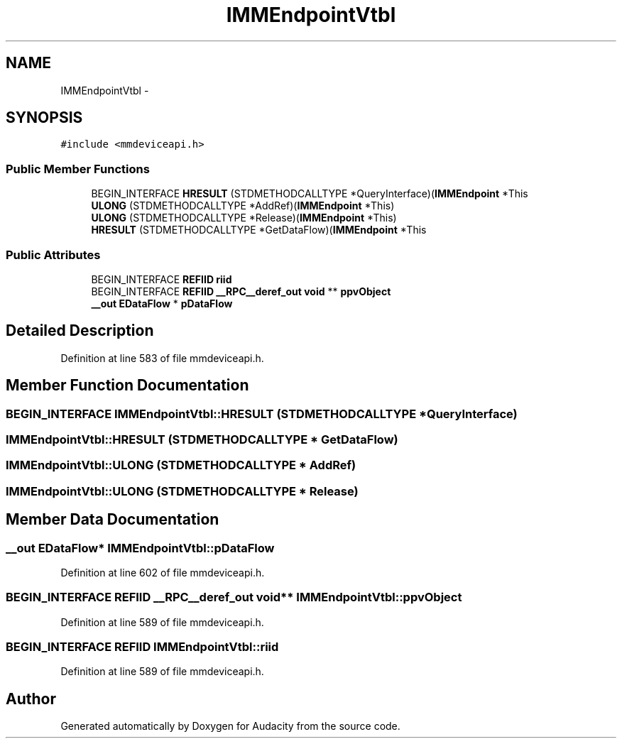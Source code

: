 .TH "IMMEndpointVtbl" 3 "Thu Apr 28 2016" "Audacity" \" -*- nroff -*-
.ad l
.nh
.SH NAME
IMMEndpointVtbl \- 
.SH SYNOPSIS
.br
.PP
.PP
\fC#include <mmdeviceapi\&.h>\fP
.SS "Public Member Functions"

.in +1c
.ti -1c
.RI "BEGIN_INTERFACE \fBHRESULT\fP (STDMETHODCALLTYPE *QueryInterface)(\fBIMMEndpoint\fP *This"
.br
.ti -1c
.RI "\fBULONG\fP (STDMETHODCALLTYPE *AddRef)(\fBIMMEndpoint\fP *This)"
.br
.ti -1c
.RI "\fBULONG\fP (STDMETHODCALLTYPE *Release)(\fBIMMEndpoint\fP *This)"
.br
.ti -1c
.RI "\fBHRESULT\fP (STDMETHODCALLTYPE *GetDataFlow)(\fBIMMEndpoint\fP *This"
.br
.in -1c
.SS "Public Attributes"

.in +1c
.ti -1c
.RI "BEGIN_INTERFACE \fBREFIID\fP \fBriid\fP"
.br
.ti -1c
.RI "BEGIN_INTERFACE \fBREFIID\fP \fB__RPC__deref_out\fP \fBvoid\fP ** \fBppvObject\fP"
.br
.ti -1c
.RI "\fB__out\fP \fBEDataFlow\fP * \fBpDataFlow\fP"
.br
.in -1c
.SH "Detailed Description"
.PP 
Definition at line 583 of file mmdeviceapi\&.h\&.
.SH "Member Function Documentation"
.PP 
.SS "BEGIN_INTERFACE IMMEndpointVtbl::HRESULT (STDMETHODCALLTYPE * QueryInterface)"

.SS "IMMEndpointVtbl::HRESULT (STDMETHODCALLTYPE * GetDataFlow)"

.SS "IMMEndpointVtbl::ULONG (STDMETHODCALLTYPE * AddRef)"

.SS "IMMEndpointVtbl::ULONG (STDMETHODCALLTYPE * Release)"

.SH "Member Data Documentation"
.PP 
.SS "\fB__out\fP \fBEDataFlow\fP* IMMEndpointVtbl::pDataFlow"

.PP
Definition at line 602 of file mmdeviceapi\&.h\&.
.SS "BEGIN_INTERFACE \fBREFIID\fP \fB__RPC__deref_out\fP \fBvoid\fP** IMMEndpointVtbl::ppvObject"

.PP
Definition at line 589 of file mmdeviceapi\&.h\&.
.SS "BEGIN_INTERFACE \fBREFIID\fP IMMEndpointVtbl::riid"

.PP
Definition at line 589 of file mmdeviceapi\&.h\&.

.SH "Author"
.PP 
Generated automatically by Doxygen for Audacity from the source code\&.
